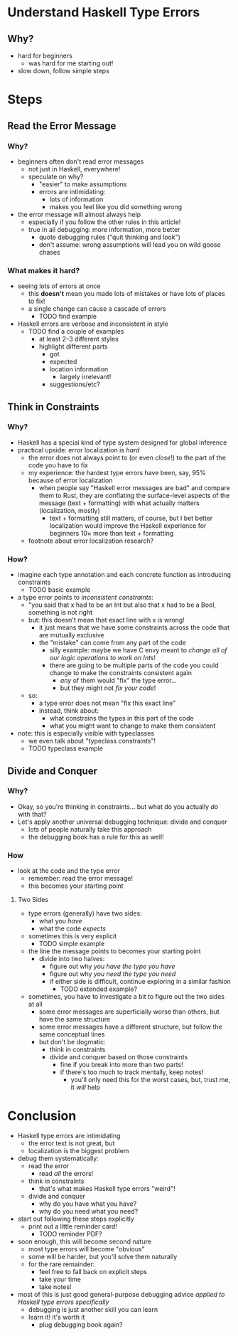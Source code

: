 * Understand Haskell Type Errors
** Why?
   - hard for beginners
     - was hard for me starting out!
   - slow down, follow simple steps
* Steps
** Read the Error Message
*** Why?
    - beginners often don't read error messages
      - not just in Haskell, everywhere!
      - speculate on why?
        - "easier" to make assumptions
        - errors are intimidating:
          - lots of information
          - makes you feel like you did something wrong
    - the error message will almost always help
      - especially if you follow the other rules in this article!
      - true in all debugging: more information, more better
        - quote debugging rules ("quit thinking and look")
        - don't assume: wrong assumptions will lead you on wild goose
          chases
*** What makes it hard?
    - seeing lots of errors at once
      - this *doesn't* mean you made lots of mistakes or have lots of
        places to fix!
      - a single change can cause a cascade of errors
        - TODO find example
    - Haskell errors are verbose and inconsistent in style
      - TODO find a couple of examples
        - at least 2–3 different styles
        - highlight different parts
          - got
          - expected
          - location information
            - largely irrelevant!
          - suggestions/etc?
** Think in Constraints
*** Why?
    - Haskell has a special kind of type system designed for global
      inference
    - practical upside: error localization is /hard/
      - the error does not always point to (or even /close/!)  to the
        part of the code you have to fix
      - my experience: the hardest type errors have been, say, 95%
        because of error localization
        - when people say "Haskell error messages are bad" and compare
          them to Rust, they are conflating the surface-level aspects
          of the message (text + formatting) with what actually
          matters (localization, mostly)
          - text + formatting still matters, of course, but I bet
            better localization would improve the Haskell experience
            for beginners 10× more than text + formatting
      - footnote about error localization research?
*** How?
    - imagine each type annotation and each concrete function as
      introducing constraints
      - TODO basic example
    - a type error points to /inconsistent constraints/:
      - "you said that x had to be an Int but also that x had to be a
        Bool, something is not right
      - but: this doesn't mean that exact line with x is wrong!
        - it just means that we have some constraints across the code
          that are mutually exclusive
        - the "mistake" can come from any part of the code
          - silly example: maybe we have C envy meant to /change all
            of our logic operations to work on Ints/!
          - there are going to be multiple parts of the code you could
            change to make the constraints consistent again
            - /any/ of them would "fix" the type error...
            - but they might not /fix your code/!
      - so:
        - a type error does not mean "fix this exact line"
        - instead, think about:
          - what constrains the types in this part of the code
          - what you might want to change to make them consistent
    - note: this is especially visible with typeclasses
      - we even talk about "typeclass constraints"!
      - TODO typeclass example
** Divide and Conquer
*** Why?
    - Okay, so you're thinking in constraints... but what do you
      actually /do/ with that?
    - Let's apply another universal debugging technique: divide and
      conquer
      - lots of people naturally take this approach
      - the debugging book has a rule for this as well!
*** How
    - look at the code and the type error
      - remember: read the error message!
      - this becomes your starting point
**** Two Sides
     - type errors (generally) have two sides:
       - what you /have/
       - what the code /expects/
     - sometimes this is very explicit
       - TODO simple example
     - the line the message points to becomes your starting point
       - divide into two halves:
         - figure out why /you have the type you have/
         - figure out why /you need the type you need/
         - if either side is difficult, continue exploring in a
           similar fashion
           - TODO extended example?
     - sometimes, you have to investigate a bit to figure out the two
       sides at all
       - some error messages are superficially worse than others, but
         have the same structure
       - some error messages have a different structure, but follow
         the same conceptual lines
       - but don't be dogmatic:
         - think in constraints
         - divide and conquer based on those constraints
           - fine if you break into more than two parts!
           - if there's too much to track mentally, keep notes!
             - you'll only need this for the worst cases, but, trust
               me, it /will/ help
* Conclusion
  - Haskell type errors are intimidating
    - the error text is not great, but
    - localization is the biggest problem
  - debug them systematically:
    - read the error
      - read /all/ the errors!
    - think in constraints
      - that's what makes Haskell type errors "weird"!
    - divide and conquer
      - why do you have what you have?
      - why do you need what you need?
  - start out following these steps explicitly
    - print out a little reminder card!
      - TODO reminder PDF?
  - soon enough, this will become second nature
    - most type errors will become "obvious"
    - some will be harder, but you'll solve them naturally
    - for the rare remainder:
      - feel free to fall back on explicit steps
      - take your time
      - take notes!
  - most of this is just good general-purpose debugging advice
    /applied to Haskell type errors specifically/
    - debugging is just another skill you can learn
    - learn it! it's worth it
      - plug debugging book again?
